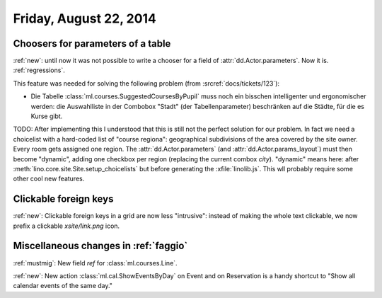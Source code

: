 =======================
Friday, August 22, 2014
=======================

Choosers for parameters of a table
----------------------------------

:ref:`new`: until now it was not possible to write a chooser for a
field of :attr:`dd.Actor.parameters`.  Now it is.  :ref:`regressions`.

This feature was needed for solving the following problem (from
:srcref:`docs/tickets/123`):

- Die Tabelle :class:`ml.courses.SuggestedCoursesByPupil` muss noch
  ein bisschen intelligenter und ergonomischer werden: die
  Auswahlliste in der Combobox "Stadt" (der Tabellenparameter)
  beschränken auf die Städte, für die es Kurse gibt.

TODO: After implementing this I understood that this is still not the
perfect solution for our problem. In fact we need a choicelist with a
hard-coded list of "course regiona": geographical subdivisions of the
area covered by the site owner. Every room gets assigned one region.
The :attr:`dd.Actor.parameters` (and :attr:`dd.Actor.params_layout`)
must then become "dynamic", adding one checkbox per region (replacing
the current combox `city`).  "dynamic" means here: after
:meth:`lino.core.site.Site.setup_choicelists` but before generating the
:xfile:`linolib.js`. This wll probably require some other cool new
features.

Clickable foreign keys
----------------------

:ref:`new`: Clickable foreign keys in a grid are now less "intrusive":
instead of making the whole text clickable, we now prefix a clickable
`xsite/link.png` icon.


Miscellaneous changes in :ref:`faggio`
--------------------------------------

:ref:`mustmig`: 
New field `ref` for :class:`ml.courses.Line`.

:ref:`new`: 
New action :class:`ml.cal.ShowEventsByDay` on Event and on Reservation
is a handy shortcut to "Show all calendar events of the same day."
